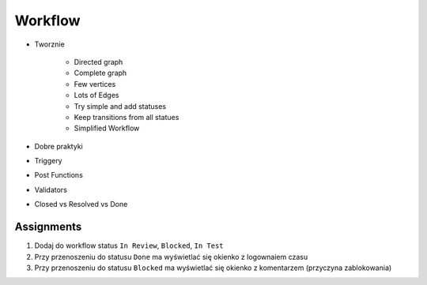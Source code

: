 Workflow
========
- Tworznie

    - Directed graph
    - Complete graph
    - Few vertices
    - Lots of Edges
    - Try simple and add statuses
    - Keep transitions from all statues

    - Simplified Workflow

- Dobre praktyki
- Triggery
- Post Functions
- Validators
- Closed vs Resolved vs Done

Assignments
-----------
#. Dodaj do workflow status ``In Review``, ``Blocked``, ``In Test``
#. Przy przenoszeniu do statusu ``Done`` ma wyświetlać się okienko z logownaiem czasu
#. Przy przenoszeniu do statusu ``Blocked`` ma wyświetlać się okienko z komentarzem (przyczyna zablokowania)
